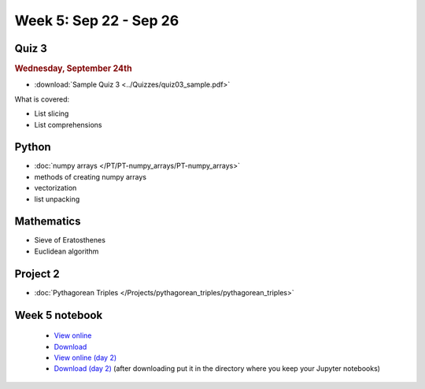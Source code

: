 Week 5: Sep 22 - Sep 26
=======================

Quiz 3
~~~~~~

.. rubric:: Wednesday, September 24th

* :download:`Sample Quiz 3 <../Quizzes/quiz03_sample.pdf>`

What is covered:

* List slicing
* List comprehensions

Python
~~~~~~

* :doc:`numpy arrays </PT/PT-numpy_arrays/PT-numpy_arrays>`
* methods of creating numpy arrays
* vectorization
* list unpacking

Mathematics
~~~~~~~~~~~

* Sieve of Eratosthenes
* Euclidean algorithm

Project 2
~~~~~~~~~

* :doc:`Pythagorean Triples </Projects/pythagorean_triples/pythagorean_triples>`

.. Comment

    Mathematics
    ~~~~~~~~~~~

    * Population models


    Project 3
    ~~~~~~~~~

    * :doc:`The mayfly model </Projects/mayfly_model/mayfly_model>`

Week 5 notebook
~~~~~~~~~~~~~~~
    - `View online <../_static/weekly_notebooks/week05_notebook.html>`_
    - `Download <../_static/weekly_notebooks/week05_notebook.ipynb>`_
    - `View online (day 2) <../_static/weekly_notebooks/week05_notebook_day2.html>`_
    - `Download (day 2) <../_static/weekly_notebooks/week05_notebook_day2.ipynb>`_ (after downloading put it in the directory where you keep your Jupyter notebooks)